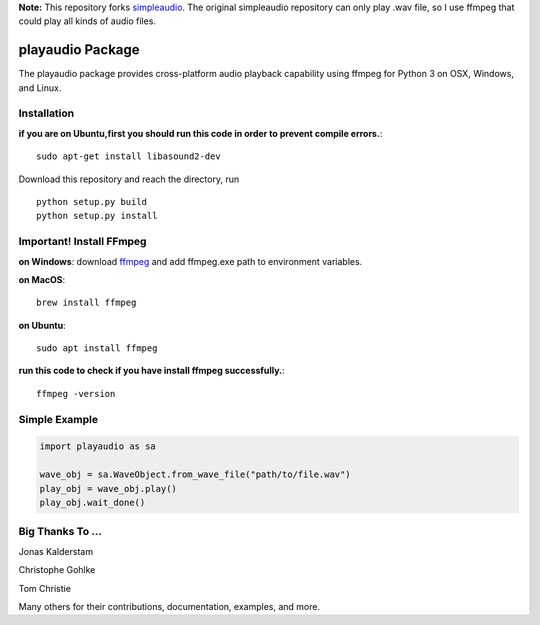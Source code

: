 **Note:** This repository forks `simpleaudio <https://github.com/hamiltron/py-simple-audio/>`_. The original simpleaudio repository can only play .wav file, so I use ffmpeg that could play all kinds of audio files.

playaudio Package
===================

The playaudio package provides cross-platform audio playback
capability using ffmpeg for Python 3 on OSX, Windows, and Linux.


Installation
------------
**if you are on Ubuntu,first you should run this code in order to prevent compile errors.**:: 

   sudo apt-get install libasound2-dev


Download this repository and reach the directory, run ::


   python setup.py build
   python setup.py install

Important! Install FFmpeg
--------------
**on Windows**: download `ffmpeg <https://www.gyan.dev/ffmpeg/builds/ffmpeg-release-full.7z>`_ and add ffmpeg.exe path to environment variables.

**on MacOS**::

   brew install ffmpeg

**on Ubuntu**:: 

   sudo apt install ffmpeg
**run this code to check if you have install ffmpeg successfully.**::

   ffmpeg -version


Simple Example
--------------

.. code-block:: python

   import playaudio as sa

   wave_obj = sa.WaveObject.from_wave_file("path/to/file.wav")
   play_obj = wave_obj.play()
   play_obj.wait_done()


Big Thanks To ...
-----------------

Jonas Kalderstam

Christophe Gohlke

Tom Christie

Many others for their contributions, documentation, examples, and more.
